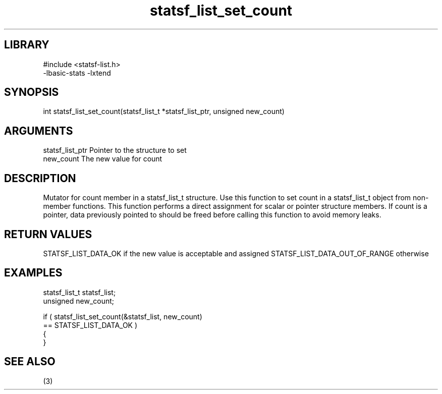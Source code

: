 \" Generated by c2man from statsf_list_set_count.c
.TH statsf_list_set_count 3

.SH LIBRARY
\" Indicate #includes, library name, -L and -l flags
.nf
.na
#include <statsf-list.h>
-lbasic-stats -lxtend
.ad
.fi

\" Convention:
\" Underline anything that is typed verbatim - commands, etc.
.SH SYNOPSIS
.PP
.nf
.na
int     statsf_list_set_count(statsf_list_t *statsf_list_ptr, unsigned new_count)
.ad
.fi

.SH ARGUMENTS
.nf
.na
statsf_list_ptr Pointer to the structure to set
new_count       The new value for count
.ad
.fi

.SH DESCRIPTION

Mutator for count member in a statsf_list_t structure.
Use this function to set count in a statsf_list_t object
from non-member functions.  This function performs a direct
assignment for scalar or pointer structure members.  If
count is a pointer, data previously pointed to should
be freed before calling this function to avoid memory
leaks.

.SH RETURN VALUES

STATSF_LIST_DATA_OK if the new value is acceptable and assigned
STATSF_LIST_DATA_OUT_OF_RANGE otherwise

.SH EXAMPLES
.nf
.na

statsf_list_t   statsf_list;
unsigned        new_count;

if ( statsf_list_set_count(&statsf_list, new_count)
        == STATSF_LIST_DATA_OK )
{
}
.ad
.fi

.SH SEE ALSO

(3)

